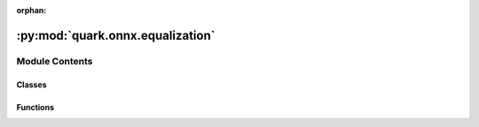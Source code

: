 :orphan:

:py:mod:`quark.onnx.equalization`
=================================

.. py:module:: quark.onnx.equalization


Module Contents
---------------

Classes
~~~~~~~

.. autoapisummary::

   quark.onnx.equalization.CLE_PAIR_TYPE
   quark.onnx.equalization.Equalization



Functions
~~~~~~~~~

.. autoapisummary::

   quark.onnx.equalization.cle_transforms



.. py:class:: CLE_PAIR_TYPE(*args, **kwds)




   Create a collection of name/value pairs.

   Example enumeration:

   >>> class Color(Enum):
   ...     RED = 1
   ...     BLUE = 2
   ...     GREEN = 3

   Access them by:

   - attribute access::

   >>> Color.RED
   <Color.RED: 1>

   - value lookup:

   >>> Color(1)
   <Color.RED: 1>

   - name lookup:

   >>> Color['RED']
   <Color.RED: 1>

   Enumerations can be iterated over, and know how many members they have:

   >>> len(Color)
   3

   >>> list(Color)
   [<Color.RED: 1>, <Color.BLUE: 2>, <Color.GREEN: 3>]

   Methods can be added to enumerations, and members can have their own
   attributes -- see the documentation for details.


.. py:class:: Equalization(model: onnx.ModelProto, op_types_to_quantize: List[str], nodes_to_quantize: Optional[List[str]], nodes_to_exclude: Optional[List[str]])




   A class for layers equalization

   Args:

       model (onnx.ModelProto): The ONNX model to be optimized.
       op_types_to_quantize (list): A list of operation types to be quantized.
       nodes_to_quantize (list): A list of node names to be quantized.
       nodes_to_exclude (list): A list of node names to be excluded from quantization.



.. py:function:: cle_transforms(model: onnx.ModelProto, op_types_to_quantize: List[str], nodes_to_quantize: List[str], nodes_to_exclude: List[str], cle_steps: int = -1, cle_balance_method: str = 'max', cle_weight_threshold: float = 0.5, cle_scale_append_bias: bool = True, cle_scale_use_threshold: bool = True, cle_total_layer_diff_threshold: float = 1.9e-07) -> Any

   Equanlization transform models.


